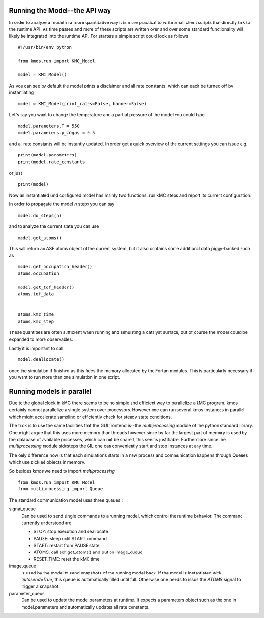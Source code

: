 Running the Model--the API way
==============================

In order to analyze a model in a more quantitative way it is
more practical to write small client scripts that directly
talk to the runtime API. As time passes and more of these
scripts are written over and over some standard functionality
will likely be integrated into the runtime API. For starters
a simple script could look as follows ::

  #!/usr/bin/env python

  from kmos.run import KMC_Model

  model = KMC_Model()

As you can see by default the model prints a disclaimer
and all rate constants, which can each be turned off
by instantiating ::

  model = KMC_Model(print_rates=False, banner=False)

Let's say you want to change the temperature and a partial pressure of
the model you could type ::

  model.parameters.T = 550
  model.parameters.p_COgas = 0.5

and all rate constants will be instantly updated. In order get a quick
overview of the current settings you can issue e.g. ::

  print(model.parameters)
  print(model.rate_constants

or just ::

  print(model)

Now an instantiated und configured model has mainly two functions: run
kMC steps and report its current configuration.

In order to propagate the model `n` steps you can say ::

  model.do_steps(n)

and to analyze the current state you can use ::

  model.get_atoms()

This will return an ASE atoms object of the current system, but
it also contains some additional data piggy-backed such as ::

  model.get_occupation_header()
  atoms.occupation

  model.get_tof_header()
  atoms.tof_data


  atoms.kmc_time
  atoms.kmc_step

These quantities are often sufficient when running and simulating
a catalyst surface, but of course the model could be expanded
to more observables.

Lastly it is important to call ::

  model.deallocate()

once the simulation if finished as this frees the memory
allocated by the Fortan modules. This is particularly
necessary if you want to run more than one simulation
in one script.


Running models in parallel
==========================

Due to the global clock in kMC there seems to be no
simple and efficient way to parallelize a kMC program.
kmos certainly cannot parallelize a single system over
processors. However one can run several kmos instances
in parallel which might accelerate sampling or efficiently
check for steady state conditions.

The trick is to use the same facilities that the GUI
frontend is--the `multiprocessing` module of the
python standard library. One might argue that this
uses more memory than threads however since by far the
largest part of memory is used by the database of available
processes, which can not be shared, this seems justifiable.
Furthermore since the `multiprocessing` module sidesteps
the GIL one can conveniently start and stop instances at
any time.

The only difference now is that each simulations starts
in a new process and communication happens through Queues
which use pickled objects in memory.

So besides `kmos` we need to import `multiprocessing` ::

  from kmos.run import KMC_Model
  from multiprocessing import Queue

The standard communication model uses three queues :

signal_queue
  Can be used to send single commands to a
  running model, which control the runtime
  behavior. The command currently understood
  are

  - STOP: stop execution and deallocate
  - PAUSE: sleep until START command
  - START: restart from PAUSE state
  - ATOMS: call self.get_atoms() and put on image_queue
  - RESET_TIME: reset the kMC time

image_queue
  Is used by the model to send snapshots of
  the running model back. If the model is
  instantiated with `autosend=True`, this
  queue is automatically filled until full.
  Otherwise one needs to issue the `ATOMS`
  signal to trigger a snapshot.

parameter_queue
  Can be used to update the model parameters
  at runtime. It expects a parameters object
  such as the one in model.parameters and
  automatically updates all rate constants.
